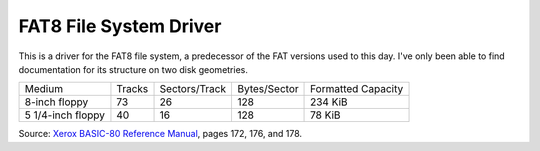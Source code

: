 FAT8 File System Driver
=======================

This is a driver for the FAT8 file system, a predecessor of the FAT versions used
to this day. I've only been able to find documentation for its structure on two
disk geometries.

================= ====== ============= ============ ==================
Medium            Tracks Sectors/Track Bytes/Sector Formatted Capacity
----------------- ------ ------------- ------------ ------------------
8-inch floppy     73     26            128          234 KiB
5 1/4-inch floppy 40     16            128          78 KiB
================= ====== ============= ============ ==================

Source: `Xerox BASIC-80 Reference Manual <http://bitsavers.trailing-edge.com/pdf/xerox/820-II/BASIC-80_5.0.pdf>`_,
pages 172, 176, and 178.
